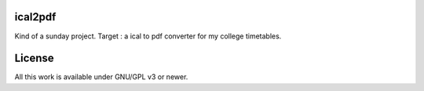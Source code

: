 ical2pdf
========

Kind of a sunday project. Target : a ical to pdf converter for my college timetables.

License
=======

All this work is available under GNU/GPL v3 or newer.

